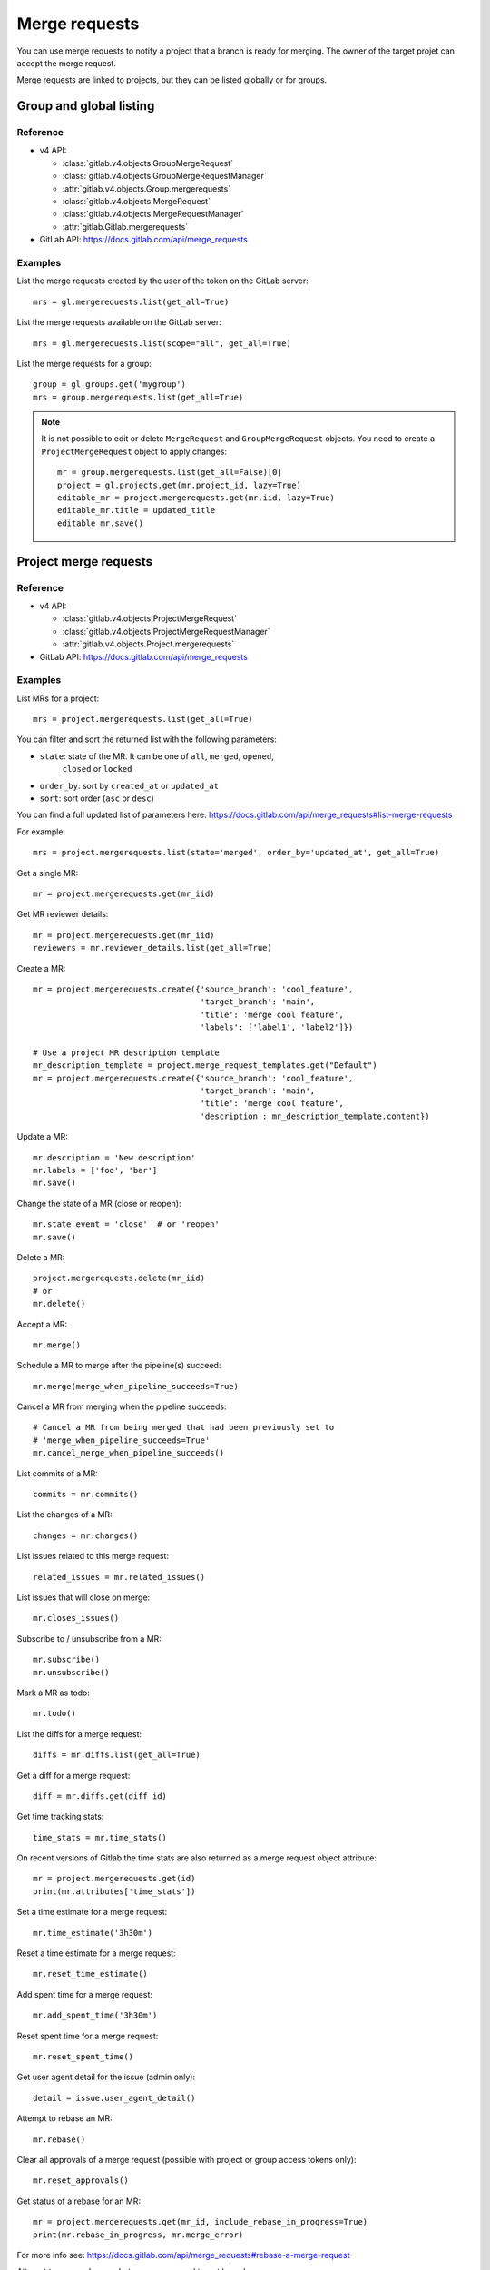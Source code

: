 .. _merge_requests_examples:

##############
Merge requests
##############

You can use merge requests to notify a project that a branch is ready for
merging. The owner of the target projet can accept the merge request.

Merge requests are linked to projects, but they can be listed globally or for
groups.

Group and global listing
========================

Reference
---------

* v4 API:

  + :class:`gitlab.v4.objects.GroupMergeRequest`
  + :class:`gitlab.v4.objects.GroupMergeRequestManager`
  + :attr:`gitlab.v4.objects.Group.mergerequests`
  + :class:`gitlab.v4.objects.MergeRequest`
  + :class:`gitlab.v4.objects.MergeRequestManager`
  + :attr:`gitlab.Gitlab.mergerequests`

* GitLab API: https://docs.gitlab.com/api/merge_requests

Examples
--------

List the merge requests created by the user of the token on the GitLab server::

    mrs = gl.mergerequests.list(get_all=True)

List the merge requests available on the GitLab server::

    mrs = gl.mergerequests.list(scope="all", get_all=True)

List the merge requests for a group::

    group = gl.groups.get('mygroup')
    mrs = group.mergerequests.list(get_all=True)

.. note::

   It is not possible to edit or delete ``MergeRequest`` and
   ``GroupMergeRequest`` objects. You need to create a ``ProjectMergeRequest``
   object to apply changes::

       mr = group.mergerequests.list(get_all=False)[0]
       project = gl.projects.get(mr.project_id, lazy=True)
       editable_mr = project.mergerequests.get(mr.iid, lazy=True)
       editable_mr.title = updated_title
       editable_mr.save()

Project merge requests
======================

Reference
---------

* v4 API:

  + :class:`gitlab.v4.objects.ProjectMergeRequest`
  + :class:`gitlab.v4.objects.ProjectMergeRequestManager`
  + :attr:`gitlab.v4.objects.Project.mergerequests`

* GitLab API: https://docs.gitlab.com/api/merge_requests

Examples
--------

List MRs for a project::

    mrs = project.mergerequests.list(get_all=True)

You can filter and sort the returned list with the following parameters:

* ``state``: state of the MR. It can be one of ``all``, ``merged``, ``opened``,
   ``closed`` or ``locked``
* ``order_by``: sort by ``created_at`` or ``updated_at``
* ``sort``: sort order (``asc`` or ``desc``)

You can find a full updated list of parameters here:
https://docs.gitlab.com/api/merge_requests#list-merge-requests

For example::

    mrs = project.mergerequests.list(state='merged', order_by='updated_at', get_all=True)

Get a single MR::

    mr = project.mergerequests.get(mr_iid)

Get MR reviewer details::

    mr = project.mergerequests.get(mr_iid)
    reviewers = mr.reviewer_details.list(get_all=True)

Create a MR::

    mr = project.mergerequests.create({'source_branch': 'cool_feature',
                                       'target_branch': 'main',
                                       'title': 'merge cool feature',
                                       'labels': ['label1', 'label2']})

    # Use a project MR description template
    mr_description_template = project.merge_request_templates.get("Default")
    mr = project.mergerequests.create({'source_branch': 'cool_feature',
                                       'target_branch': 'main',
                                       'title': 'merge cool feature',
                                       'description': mr_description_template.content})

Update a MR::

    mr.description = 'New description'
    mr.labels = ['foo', 'bar']
    mr.save()

Change the state of a MR (close or reopen)::

    mr.state_event = 'close'  # or 'reopen'
    mr.save()

Delete a MR::

    project.mergerequests.delete(mr_iid)
    # or
    mr.delete()

Accept a MR::

    mr.merge()

Schedule a MR to merge after the pipeline(s) succeed::

    mr.merge(merge_when_pipeline_succeeds=True)

Cancel a MR from merging when the pipeline succeeds::

    # Cancel a MR from being merged that had been previously set to
    # 'merge_when_pipeline_succeeds=True'
    mr.cancel_merge_when_pipeline_succeeds()

List commits of a MR::

    commits = mr.commits()

List the changes of a MR::

    changes = mr.changes()

List issues related to this merge request::

    related_issues = mr.related_issues()

List issues that will close on merge::

    mr.closes_issues()

Subscribe to / unsubscribe from a MR::

    mr.subscribe()
    mr.unsubscribe()

Mark a MR as todo::

    mr.todo()

List the diffs for a merge request::

    diffs = mr.diffs.list(get_all=True)

Get a diff for a merge request::

    diff = mr.diffs.get(diff_id)

Get time tracking stats::

    time_stats = mr.time_stats()

On recent versions of Gitlab the time stats are also returned as a merge
request object attribute::

    mr = project.mergerequests.get(id)
    print(mr.attributes['time_stats'])

Set a time estimate for a merge request::

    mr.time_estimate('3h30m')

Reset a time estimate for a merge request::

    mr.reset_time_estimate()

Add spent time for a merge request::

    mr.add_spent_time('3h30m')

Reset spent time for a merge request::

    mr.reset_spent_time()

Get user agent detail for the issue (admin only)::

    detail = issue.user_agent_detail()

Attempt to rebase an MR::

    mr.rebase()

Clear all approvals of a merge request (possible with project or group access tokens only)::

    mr.reset_approvals()

Get status of a rebase for an MR::

    mr = project.mergerequests.get(mr_id, include_rebase_in_progress=True)
    print(mr.rebase_in_progress, mr.merge_error)

For more info see:
https://docs.gitlab.com/api/merge_requests#rebase-a-merge-request

Attempt to merge changes between source and target branch::

    response = mr.merge_ref()
    print(response['commit_id'])

Merge Request Pipelines
=======================

Reference
---------

* v4 API:

  + :class:`gitlab.v4.objects.ProjectMergeRequestPipeline`
  + :class:`gitlab.v4.objects.ProjectMergeRequestPipelineManager`
  + :attr:`gitlab.v4.objects.ProjectMergeRequest.pipelines`

* GitLab API: https://docs.gitlab.com/api/merge_requests#list-mr-pipelines

Examples
--------

List pipelines for a merge request::

    pipelines = mr.pipelines.list(get_all=True)

Create a pipeline for a merge request::

    pipeline = mr.pipelines.create()
